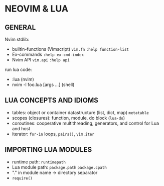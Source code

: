 * NEOVIM & LUA
** GENERAL
Nvim stdlib:
- builtin-functions (Vimscript) =vim.fn= =:help function-list=
- Ex-commands =:help ex-cmd-index=
- Nvim API =vim.api= =:help api=

run lua code:
- :lua (nvim)
- nvim -l foo.lua [args ...] (shell)

** LUA CONCEPTS AND IDIOMS
- tables: object or container datastructure (list, dict, map) =metatable=
- scopes (closures): function, module, do block (=lua-do=)
- coroutines: cooperative multithreading, generators, and control for Lua and host
- iterator: =for-in= loops, =pairs()=, =vim.iter=

** IMPORTING LUA MODULES
- runtime path: =runtimepath=
- Lua module path: =package.path= =package.cpath=
- "." in module name -> directory separator
- =require()=
